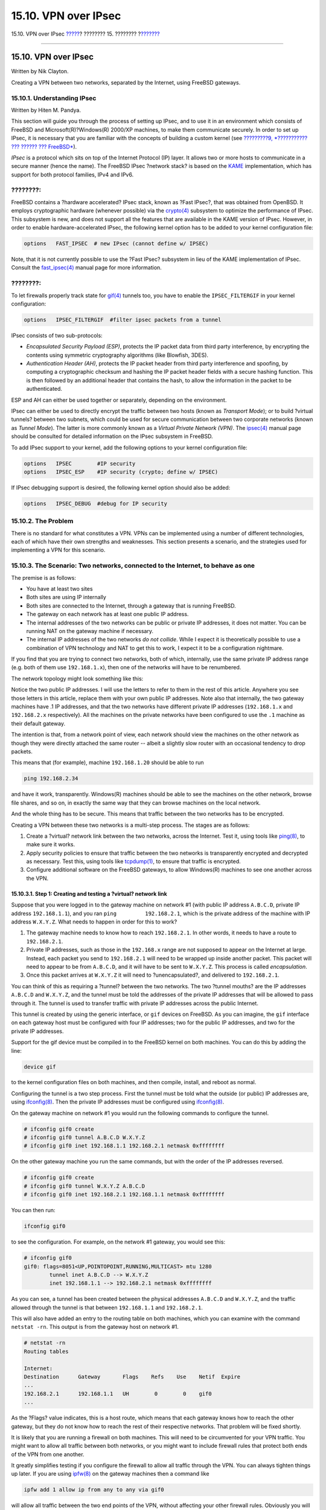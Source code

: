 =====================
15.10. VPN over IPsec
=====================

.. raw:: html

   <div class="navheader">

15.10. VPN over IPsec
`????? <openssl.html>`__?
???????? 15. ????????
?\ `??????? <openssh.html>`__

--------------

.. raw:: html

   </div>

.. raw:: html

   <div class="sect1">

.. raw:: html

   <div class="titlepage" xmlns="">

.. raw:: html

   <div>

.. raw:: html

   <div>

15.10. VPN over IPsec
---------------------

.. raw:: html

   </div>

.. raw:: html

   <div>

Written by Nik Clayton.

.. raw:: html

   </div>

.. raw:: html

   </div>

.. raw:: html

   </div>

Creating a VPN between two networks, separated by the Internet, using
FreeBSD gateways.

.. raw:: html

   <div class="sect2">

.. raw:: html

   <div class="titlepage" xmlns="">

.. raw:: html

   <div>

.. raw:: html

   <div>

15.10.1. Understanding IPsec
~~~~~~~~~~~~~~~~~~~~~~~~~~~~

.. raw:: html

   </div>

.. raw:: html

   <div>

Written by Hiten M. Pandya.

.. raw:: html

   </div>

.. raw:: html

   </div>

.. raw:: html

   </div>

This section will guide you through the process of setting up IPsec, and
to use it in an environment which consists of FreeBSD and
Microsoft(R)?Windows(R) 2000/XP machines, to make them communicate
securely. In order to set up IPsec, it is necessary that you are
familiar with the concepts of building a custom kernel (see `?????????9,
*??????????? ??? ?????? ??? FreeBSD* <kernelconfig.html>`__).

*IPsec* is a protocol which sits on top of the Internet Protocol (IP)
layer. It allows two or more hosts to communicate in a secure manner
(hence the name). The FreeBSD IPsec ?network stack? is based on the
`KAME <http://www.kame.net/>`__ implementation, which has support for
both protocol families, IPv4 and IPv6.

.. raw:: html

   <div class="note" xmlns="">

????????:
~~~~~~~~~

FreeBSD contains a ?hardware accelerated? IPsec stack, known as ?Fast
IPsec?, that was obtained from OpenBSD. It employs cryptographic
hardware (whenever possible) via the
`crypto(4) <http://www.FreeBSD.org/cgi/man.cgi?query=crypto&sektion=4>`__
subsystem to optimize the performance of IPsec. This subsystem is new,
and does not support all the features that are available in the KAME
version of IPsec. However, in order to enable hardware-accelerated
IPsec, the following kernel option has to be added to your kernel
configuration file:

.. code:: screen

    options   FAST_IPSEC  # new IPsec (cannot define w/ IPSEC)
            

Note, that it is not currently possible to use the ?Fast IPsec?
subsystem in lieu of the KAME implementation of IPsec. Consult the
`fast\_ipsec(4) <http://www.FreeBSD.org/cgi/man.cgi?query=fast_ipsec&sektion=4>`__
manual page for more information.

.. raw:: html

   </div>

.. raw:: html

   <div class="note" xmlns="">

????????:
~~~~~~~~~

To let firewalls properly track state for
`gif(4) <http://www.FreeBSD.org/cgi/man.cgi?query=gif&sektion=4>`__
tunnels too, you have to enable the ``IPSEC_FILTERGIF`` in your kernel
configuration:

.. code:: screen

    options   IPSEC_FILTERGIF  #filter ipsec packets from a tunnel
        

.. raw:: html

   </div>

IPsec consists of two sub-protocols:

.. raw:: html

   <div class="itemizedlist">

-  *Encapsulated Security Payload (ESP)*, protects the IP packet data
   from third party interference, by encrypting the contents using
   symmetric cryptography algorithms (like Blowfish, 3DES).

-  *Authentication Header (AH)*, protects the IP packet header from
   third party interference and spoofing, by computing a cryptographic
   checksum and hashing the IP packet header fields with a secure
   hashing function. This is then followed by an additional header that
   contains the hash, to allow the information in the packet to be
   authenticated.

.. raw:: html

   </div>

ESP and AH can either be used together or separately, depending on the
environment.

IPsec can either be used to directly encrypt the traffic between two
hosts (known as *Transport Mode*); or to build ?virtual tunnels? between
two subnets, which could be used for secure communication between two
corporate networks (known as *Tunnel Mode*). The latter is more commonly
known as a *Virtual Private Network (VPN)*. The
`ipsec(4) <http://www.FreeBSD.org/cgi/man.cgi?query=ipsec&sektion=4>`__
manual page should be consulted for detailed information on the IPsec
subsystem in FreeBSD.

To add IPsec support to your kernel, add the following options to your
kernel configuration file:

.. code:: screen

    options   IPSEC        #IP security
    options   IPSEC_ESP    #IP security (crypto; define w/ IPSEC)
          

If IPsec debugging support is desired, the following kernel option
should also be added:

.. code:: screen

    options   IPSEC_DEBUG  #debug for IP security
          

.. raw:: html

   </div>

.. raw:: html

   <div class="sect2">

.. raw:: html

   <div class="titlepage" xmlns="">

.. raw:: html

   <div>

.. raw:: html

   <div>

15.10.2. The Problem
~~~~~~~~~~~~~~~~~~~~

.. raw:: html

   </div>

.. raw:: html

   </div>

.. raw:: html

   </div>

There is no standard for what constitutes a VPN. VPNs can be implemented
using a number of different technologies, each of which have their own
strengths and weaknesses. This section presents a scenario, and the
strategies used for implementing a VPN for this scenario.

.. raw:: html

   </div>

.. raw:: html

   <div class="sect2">

.. raw:: html

   <div class="titlepage" xmlns="">

.. raw:: html

   <div>

.. raw:: html

   <div>

15.10.3. The Scenario: Two networks, connected to the Internet, to behave as one
~~~~~~~~~~~~~~~~~~~~~~~~~~~~~~~~~~~~~~~~~~~~~~~~~~~~~~~~~~~~~~~~~~~~~~~~~~~~~~~~

.. raw:: html

   </div>

.. raw:: html

   </div>

.. raw:: html

   </div>

The premise is as follows:

.. raw:: html

   <div class="itemizedlist">

-  You have at least two sites

-  Both sites are using IP internally

-  Both sites are connected to the Internet, through a gateway that is
   running FreeBSD.

-  The gateway on each network has at least one public IP address.

-  The internal addresses of the two networks can be public or private
   IP addresses, it does not matter. You can be running NAT on the
   gateway machine if necessary.

-  The internal IP addresses of the two networks *do not collide*. While
   I expect it is theoretically possible to use a combination of VPN
   technology and NAT to get this to work, I expect it to be a
   configuration nightmare.

.. raw:: html

   </div>

If you find that you are trying to connect two networks, both of which,
internally, use the same private IP address range (e.g. both of them use
``192.168.1.x``), then one of the networks will have to be renumbered.

The network topology might look something like this:

.. raw:: html

   <div class="mediaobject" align="center">

|image0|

.. raw:: html

   </div>

Notice the two public IP addresses. I will use the letters to refer to
them in the rest of this article. Anywhere you see those letters in this
article, replace them with your own public IP addresses. Note also that
internally, the two gateway machines have .1 IP addresses, and that the
two networks have different private IP addresses (``192.168.1.x`` and
``192.168.2.x`` respectively). All the machines on the private networks
have been configured to use the ``.1`` machine as their default gateway.

The intention is that, from a network point of view, each network should
view the machines on the other network as though they were directly
attached the same router -- albeit a slightly slow router with an
occasional tendency to drop packets.

This means that (for example), machine ``192.168.1.20`` should be able
to run

.. code:: programlisting

    ping 192.168.2.34

and have it work, transparently. Windows(R) machines should be able to
see the machines on the other network, browse file shares, and so on, in
exactly the same way that they can browse machines on the local network.

And the whole thing has to be secure. This means that traffic between
the two networks has to be encrypted.

Creating a VPN between these two networks is a multi-step process. The
stages are as follows:

.. raw:: html

   <div class="orderedlist">

#. Create a ?virtual? network link between the two networks, across the
   Internet. Test it, using tools like
   `ping(8) <http://www.FreeBSD.org/cgi/man.cgi?query=ping&sektion=8>`__,
   to make sure it works.

#. Apply security policies to ensure that traffic between the two
   networks is transparently encrypted and decrypted as necessary. Test
   this, using tools like
   `tcpdump(1) <http://www.FreeBSD.org/cgi/man.cgi?query=tcpdump&sektion=1>`__,
   to ensure that traffic is encrypted.

#. Configure additional software on the FreeBSD gateways, to allow
   Windows(R) machines to see one another across the VPN.

.. raw:: html

   </div>

.. raw:: html

   <div class="sect3">

.. raw:: html

   <div class="titlepage" xmlns="">

.. raw:: html

   <div>

.. raw:: html

   <div>

15.10.3.1. Step 1: Creating and testing a ?virtual? network link
^^^^^^^^^^^^^^^^^^^^^^^^^^^^^^^^^^^^^^^^^^^^^^^^^^^^^^^^^^^^^^^^

.. raw:: html

   </div>

.. raw:: html

   </div>

.. raw:: html

   </div>

Suppose that you were logged in to the gateway machine on network #1
(with public IP address ``A.B.C.D``, private IP address
``192.168.1.1``), and you ran ``ping         192.168.2.1``, which is the
private address of the machine with IP address ``W.X.Y.Z``. What needs
to happen in order for this to work?

.. raw:: html

   <div class="orderedlist">

#. The gateway machine needs to know how to reach ``192.168.2.1``. In
   other words, it needs to have a route to ``192.168.2.1``.

#. Private IP addresses, such as those in the ``192.168.x`` range are
   not supposed to appear on the Internet at large. Instead, each packet
   you send to ``192.168.2.1`` will need to be wrapped up inside another
   packet. This packet will need to appear to be from ``A.B.C.D``, and
   it will have to be sent to ``W.X.Y.Z``. This process is called
   *encapsulation*.

#. Once this packet arrives at ``W.X.Y.Z`` it will need to
   ?unencapsulated?, and delivered to ``192.168.2.1``.

.. raw:: html

   </div>

You can think of this as requiring a ?tunnel? between the two networks.
The two ?tunnel mouths? are the IP addresses ``A.B.C.D`` and
``W.X.Y.Z``, and the tunnel must be told the addresses of the private IP
addresses that will be allowed to pass through it. The tunnel is used to
transfer traffic with private IP addresses across the public Internet.

This tunnel is created by using the generic interface, or ``gif``
devices on FreeBSD. As you can imagine, the ``gif`` interface on each
gateway host must be configured with four IP addresses; two for the
public IP addresses, and two for the private IP addresses.

Support for the gif device must be compiled in to the FreeBSD kernel on
both machines. You can do this by adding the line:

.. code:: programlisting

    device gif

to the kernel configuration files on both machines, and then compile,
install, and reboot as normal.

Configuring the tunnel is a two step process. First the tunnel must be
told what the outside (or public) IP addresses are, using
`ifconfig(8) <http://www.FreeBSD.org/cgi/man.cgi?query=ifconfig&sektion=8>`__.
Then the private IP addresses must be configured using
`ifconfig(8) <http://www.FreeBSD.org/cgi/man.cgi?query=ifconfig&sektion=8>`__.

On the gateway machine on network #1 you would run the following
commands to configure the tunnel.

.. code:: screen

    # ifconfig gif0 create
    # ifconfig gif0 tunnel A.B.C.D W.X.Y.Z
    # ifconfig gif0 inet 192.168.1.1 192.168.2.1 netmask 0xffffffff
          

On the other gateway machine you run the same commands, but with the
order of the IP addresses reversed.

.. code:: screen

    # ifconfig gif0 create
    # ifconfig gif0 tunnel W.X.Y.Z A.B.C.D
    # ifconfig gif0 inet 192.168.2.1 192.168.1.1 netmask 0xffffffff
          

You can then run:

.. code:: programlisting

    ifconfig gif0

to see the configuration. For example, on the network #1 gateway, you
would see this:

.. code:: screen

    # ifconfig gif0
    gif0: flags=8051<UP,POINTOPOINT,RUNNING,MULTICAST> mtu 1280
            tunnel inet A.B.C.D --> W.X.Y.Z
            inet 192.168.1.1 --> 192.168.2.1 netmask 0xffffffff
          

As you can see, a tunnel has been created between the physical addresses
``A.B.C.D`` and ``W.X.Y.Z``, and the traffic allowed through the tunnel
is that between ``192.168.1.1`` and ``192.168.2.1``.

This will also have added an entry to the routing table on both
machines, which you can examine with the command ``netstat -rn``. This
output is from the gateway host on network #1.

.. code:: screen

    # netstat -rn
    Routing tables

    Internet:
    Destination      Gateway       Flags    Refs    Use    Netif  Expire
    ...
    192.168.2.1      192.168.1.1   UH        0        0    gif0
    ...
          

As the ?Flags? value indicates, this is a host route, which means that
each gateway knows how to reach the other gateway, but they do not know
how to reach the rest of their respective networks. That problem will be
fixed shortly.

It is likely that you are running a firewall on both machines. This will
need to be circumvented for your VPN traffic. You might want to allow
all traffic between both networks, or you might want to include firewall
rules that protect both ends of the VPN from one another.

It greatly simplifies testing if you configure the firewall to allow all
traffic through the VPN. You can always tighten things up later. If you
are using
`ipfw(8) <http://www.FreeBSD.org/cgi/man.cgi?query=ipfw&sektion=8>`__ on
the gateway machines then a command like

.. code:: programlisting

    ipfw add 1 allow ip from any to any via gif0

will allow all traffic between the two end points of the VPN, without
affecting your other firewall rules. Obviously you will need to run this
command on both gateway hosts.

This is sufficient to allow each gateway machine to ping the other. On
``192.168.1.1``, you should be able to run

.. code:: programlisting

    ping 192.168.2.1

and get a response, and you should be able to do the same thing on the
other gateway machine.

However, you will not be able to reach internal machines on either
network yet. This is because of the routing -- although the gateway
machines know how to reach one another, they do not know how to reach
the network behind each one.

To solve this problem you must add a static route on each gateway
machine. The command to do this on the first gateway would be:

.. code:: programlisting

    route add 192.168.2.0 192.168.2.1 netmask 0xffffff00
          

This says ?In order to reach the hosts on the network ``192.168.2.0``,
send the packets to the host ``192.168.2.1``?. You will need to run a
similar command on the other gateway, but with the ``192.168.1.x``
addresses instead.

IP traffic from hosts on one network will now be able to reach hosts on
the other network.

That has now created two thirds of a VPN between the two networks, in as
much as it is ?virtual? and it is a ?network?. It is not private yet.
You can test this using
`ping(8) <http://www.FreeBSD.org/cgi/man.cgi?query=ping&sektion=8>`__
and
`tcpdump(1) <http://www.FreeBSD.org/cgi/man.cgi?query=tcpdump&sektion=1>`__.
Log in to the gateway host and run

.. code:: programlisting

    tcpdump dst host 192.168.2.1

In another log in session on the same host run

.. code:: programlisting

    ping 192.168.2.1

You will see output that looks something like this:

.. code:: programlisting

    16:10:24.018080 192.168.1.1 > 192.168.2.1: icmp: echo request
    16:10:24.018109 192.168.1.1 > 192.168.2.1: icmp: echo reply
    16:10:25.018814 192.168.1.1 > 192.168.2.1: icmp: echo request
    16:10:25.018847 192.168.1.1 > 192.168.2.1: icmp: echo reply
    16:10:26.028896 192.168.1.1 > 192.168.2.1: icmp: echo request
    16:10:26.029112 192.168.1.1 > 192.168.2.1: icmp: echo reply
          

As you can see, the ICMP messages are going back and forth unencrypted.
If you had used the ``-s`` parameter to
`tcpdump(1) <http://www.FreeBSD.org/cgi/man.cgi?query=tcpdump&sektion=1>`__
to grab more bytes of data from the packets you would see more
information.

Obviously this is unacceptable. The next section will discuss securing
the link between the two networks so that all traffic is automatically
encrypted.

.. raw:: html

   <div class="itemizedlist">

.. raw:: html

   <div class="itemizedlist-title">

Summary:

.. raw:: html

   </div>

-  Configure both kernels with ?device gif?.

-  Edit ``/etc/rc.conf`` on gateway host #1 and add the following lines
   (replacing IP addresses as necessary).

   .. code:: programlisting

       gif_interfaces="gif0"
       gifconfig_gif0="A.B.C.D W.X.Y.Z"
       ifconfig_gif0="inet 192.168.1.1 192.168.2.1 netmask 0xffffffff"
       static_routes="vpn"
       route_vpn="192.168.2.0 192.168.2.1 netmask 0xffffff00"
                 

-  Edit your firewall script (``/etc/rc.firewall``, or similar) on both
   hosts, and add

   .. code:: programlisting

       ipfw add 1 allow ip from any to any via gif0

-  Make similar changes to ``/etc/rc.conf`` on gateway host #2,
   reversing the order of IP addresses.

.. raw:: html

   </div>

.. raw:: html

   </div>

.. raw:: html

   <div class="sect3">

.. raw:: html

   <div class="titlepage" xmlns="">

.. raw:: html

   <div>

.. raw:: html

   <div>

15.10.3.2. Step 2: Securing the link
^^^^^^^^^^^^^^^^^^^^^^^^^^^^^^^^^^^^

.. raw:: html

   </div>

.. raw:: html

   </div>

.. raw:: html

   </div>

To secure the link we will be using IPsec. IPsec provides a mechanism
for two hosts to agree on an encryption key, and to then use this key in
order to encrypt data between the two hosts.

The are two areas of configuration to be considered here.

.. raw:: html

   <div class="orderedlist">

#. There must be a mechanism for two hosts to agree on the encryption
   mechanism to use. Once two hosts have agreed on this mechanism there
   is said to be a ?security association? between them.

#. There must be a mechanism for specifying which traffic should be
   encrypted. Obviously, you do not want to encrypt all your outgoing
   traffic -- you only want to encrypt the traffic that is part of the
   VPN. The rules that you put in place to determine what traffic will
   be encrypted are called ?security policies?.

.. raw:: html

   </div>

Security associations and security policies are both maintained by the
kernel, and can be modified by userland programs. However, before you
can do this you must configure the kernel to support IPsec and the
Encapsulated Security Payload (ESP) protocol. This is done by
configuring a kernel with:

.. code:: programlisting

    options IPSEC
    options IPSEC_ESP
           

and recompiling, reinstalling, and rebooting. As before you will need to
do this to the kernels on both of the gateway hosts.

You have two choices when it comes to setting up security associations.
You can configure them by hand between two hosts, which entails choosing
the encryption algorithm, encryption keys, and so forth, or you can use
daemons that implement the Internet Key Exchange protocol (IKE) to do
this for you.

I recommend the latter. Apart from anything else, it is easier to set
up.

Editing and displaying security policies is carried out using
`setkey(8) <http://www.FreeBSD.org/cgi/man.cgi?query=setkey&sektion=8>`__.
By analogy, ``setkey`` is to the kernel's security policy tables as
`route(8) <http://www.FreeBSD.org/cgi/man.cgi?query=route&sektion=8>`__
is to the kernel's routing tables. ``setkey`` can also display the
current security associations, and to continue the analogy further, is
akin to ``netstat -r`` in that respect.

There are a number of choices for daemons to manage security
associations with FreeBSD. This article will describe how to use one of
these, racoon?- which is available from
`security/ipsec-tools <http://www.freebsd.org/cgi/url.cgi?ports/security/ipsec-tools/pkg-descr>`__
in the FreeBSD Ports collection.

The racoon software must be run on both gateway hosts. On each host it
is configured with the IP address of the other end of the VPN, and a
secret key (which you choose, and must be the same on both gateways).

The two daemons then contact one another, confirm that they are who they
say they are (by using the secret key that you configured). The daemons
then generate a new secret key, and use this to encrypt the traffic over
the VPN. They periodically change this secret, so that even if an
attacker were to crack one of the keys (which is as theoretically close
to unfeasible as it gets) it will not do them much good -- by the time
they have cracked the key the two daemons have chosen another one.

The configuration file for racoon is stored in ``${PREFIX}/etc/racoon``.
You should find a configuration file there, which should not need to be
changed too much. The other component of racoon's configuration, which
you will need to change, is the ?pre-shared key?.

The default racoon configuration expects to find this in the file
``${PREFIX}/etc/racoon/psk.txt``. It is important to note that the
pre-shared key is *not* the key that will be used to encrypt your
traffic across the VPN link, it is simply a token that allows the key
management daemons to trust one another.

``psk.txt`` contains a line for each remote site you are dealing with.
In this example, where there are two sites, each ``psk.txt`` file will
contain one line (because each end of the VPN is only dealing with one
other end).

On gateway host #1 this line should look like this:

.. code:: programlisting

    W.X.Y.Z            secret

That is, the *public* IP address of the remote end, whitespace, and a
text string that provides the secret. Obviously, you should not use
?secret? as your key -- the normal rules for choosing a password apply.

On gateway host #2 the line would look like this

.. code:: programlisting

    A.B.C.D            secret

That is, the public IP address of the remote end, and the same secret
key. ``psk.txt`` must be mode ``0600`` (i.e., only read/write to
``root``) before racoon will run.

You must run racoon on both gateway machines. You will also need to add
some firewall rules to allow the IKE traffic, which is carried over UDP
to the ISAKMP (Internet Security Association Key Management Protocol)
port. Again, this should be fairly early in your firewall ruleset.

.. code:: programlisting

    ipfw add 1 allow udp from A.B.C.D to W.X.Y.Z isakmp
    ipfw add 1 allow udp from W.X.Y.Z to A.B.C.D isakmp
           

Once racoon is running you can try pinging one gateway host from the
other. The connection is still not encrypted, but racoon will then set
up the security associations between the two hosts -- this might take a
moment, and you may see this as a short delay before the ping commands
start responding.

Once the security association has been set up you can view it using
`setkey(8) <http://www.FreeBSD.org/cgi/man.cgi?query=setkey&sektion=8>`__.
Run

.. code:: programlisting

    setkey -D

on either host to view the security association information.

That's one half of the problem. The other half is setting your security
policies.

To create a sensible security policy, let's review what's been set up so
far. This discussions hold for both ends of the link.

Each IP packet that you send out has a header that contains data about
the packet. The header includes the IP addresses of both the source and
destination. As we already know, private IP addresses, such as the
``192.168.x.y`` range are not supposed to appear on the public Internet.
Instead, they must first be encapsulated inside another packet. This
packet must have the public source and destination IP addresses
substituted for the private addresses.

So if your outgoing packet started looking like this:

.. raw:: html

   <div class="mediaobject" align="center">

|image1|

.. raw:: html

   </div>

Then it will be encapsulated inside another packet, looking something
like this:

.. raw:: html

   <div class="mediaobject" align="center">

|image2|

.. raw:: html

   </div>

This encapsulation is carried out by the ``gif`` device. As you can see,
the packet now has real IP addresses on the outside, and our original
packet has been wrapped up as data inside the packet that will be put
out on the Internet.

Obviously, we want all traffic between the VPNs to be encrypted. You
might try putting this in to words, as:

?If a packet leaves from ``A.B.C.D``, and it is destined for
``W.X.Y.Z``, then encrypt it, using the necessary security
associations.?

?If a packet arrives from ``W.X.Y.Z``, and it is destined for
``A.B.C.D``, then decrypt it, using the necessary security
associations.?

That's close, but not quite right. If you did this, all traffic to and
from ``W.X.Y.Z``, even traffic that was not part of the VPN, would be
encrypted. That's not quite what you want. The correct policy is as
follows

?If a packet leaves from ``A.B.C.D``, and that packet is encapsulating
another packet, and it is destined for ``W.X.Y.Z``, then encrypt it,
using the necessary security associations.?

?If a packet arrives from ``W.X.Y.Z``, and that packet is encapsulating
another packet, and it is destined for ``A.B.C.D``, then decrypt it,
using the necessary security associations.?

A subtle change, but a necessary one.

Security policies are also set using
`setkey(8) <http://www.FreeBSD.org/cgi/man.cgi?query=setkey&sektion=8>`__.
`setkey(8) <http://www.FreeBSD.org/cgi/man.cgi?query=setkey&sektion=8>`__
features a configuration language for defining the policy. You can
either enter configuration instructions via stdin, or you can use the
``-f`` option to specify a filename that contains configuration
instructions.

The configuration on gateway host #1 (which has the public IP address
``A.B.C.D``) to force all outbound traffic to ``W.X.Y.Z`` to be
encrypted is:

.. code:: programlisting

    spdadd A.B.C.D/32 W.X.Y.Z/32 ipencap -P out ipsec esp/tunnel/A.B.C.D-W.X.Y.Z/require;
           

Put these commands in a file (e.g. ``/etc/ipsec.conf``) and then run

.. code:: screen

    # setkey -f /etc/ipsec.conf

``spdadd`` tells
`setkey(8) <http://www.FreeBSD.org/cgi/man.cgi?query=setkey&sektion=8>`__
that we want to add a rule to the secure policy database. The rest of
this line specifies which packets will match this policy. ``A.B.C.D/32``
and ``W.X.Y.Z/32`` are the IP addresses and netmasks that identify the
network or hosts that this policy will apply to. In this case, we want
it to apply to traffic between these two hosts. ``ipencap`` tells the
kernel that this policy should only apply to packets that encapsulate
other packets. ``-P out`` says that this policy applies to outgoing
packets, and ``ipsec`` says that the packet will be secured.

The second line specifies how this packet will be encrypted. ``esp`` is
the protocol that will be used, while ``tunnel`` indicates that the
packet will be further encapsulated in an IPsec packet. The repeated use
of ``A.B.C.D`` and ``W.X.Y.Z`` is used to select the security
association to use, and the final ``require`` mandates that packets must
be encrypted if they match this rule.

This rule only matches outgoing packets. You will need a similar rule to
match incoming packets.

.. code:: programlisting

    spdadd W.X.Y.Z/32 A.B.C.D/32 ipencap -P in ipsec esp/tunnel/W.X.Y.Z-A.B.C.D/require;

Note the ``in`` instead of ``out`` in this case, and the necessary
reversal of the IP addresses.

The other gateway host (which has the public IP address ``W.X.Y.Z``)
will need similar rules.

.. code:: programlisting

    spdadd W.X.Y.Z/32 A.B.C.D/32 ipencap -P out ipsec esp/tunnel/W.X.Y.Z-A.B.C.D/require;
    spdadd A.B.C.D/32 W.X.Y.Z/32 ipencap -P in ipsec esp/tunnel/A.B.C.D-W.X.Y.Z/require;

Finally, you need to add firewall rules to allow ESP and IPENCAP packets
back and forth. These rules will need to be added to both hosts.

.. code:: programlisting

    ipfw add 1 allow esp from A.B.C.D to W.X.Y.Z
    ipfw add 1 allow esp from W.X.Y.Z to A.B.C.D
    ipfw add 1 allow ipencap from A.B.C.D to W.X.Y.Z
    ipfw add 1 allow ipencap from W.X.Y.Z to A.B.C.D
           

Because the rules are symmetric you can use the same rules on each
gateway host.

Outgoing packets will now look something like this:

.. raw:: html

   <div class="mediaobject" align="center">

|image3|

.. raw:: html

   </div>

When they are received by the far end of the VPN they will first be
decrypted (using the security associations that have been negotiated by
racoon). Then they will enter the ``gif`` interface, which will unwrap
the second layer, until you are left with the innermost packet, which
can then travel in to the inner network.

You can check the security using the same
`ping(8) <http://www.FreeBSD.org/cgi/man.cgi?query=ping&sektion=8>`__
test from earlier. First, log in to the ``A.B.C.D`` gateway machine, and
run:

.. code:: programlisting

    tcpdump dst host 192.168.2.1

In another log in session on the same host run

.. code:: programlisting

    ping 192.168.2.1

This time you should see output like the following:

.. code:: programlisting

    XXX tcpdump output

Now, as you can see,
`tcpdump(1) <http://www.FreeBSD.org/cgi/man.cgi?query=tcpdump&sektion=1>`__
shows the ESP packets. If you try to examine them with the ``-s`` option
you will see (apparently) gibberish, because of the encryption.

Congratulations. You have just set up a VPN between two remote sites.

.. raw:: html

   <div class="itemizedlist">

.. raw:: html

   <div class="itemizedlist-title">

Summary

.. raw:: html

   </div>

-  Configure both kernels with:

   .. code:: programlisting

       options IPSEC
       options IPSEC_ESP
                 

-  Install
   `security/ipsec-tools <http://www.freebsd.org/cgi/url.cgi?ports/security/ipsec-tools/pkg-descr>`__.
   Edit ``${PREFIX}/etc/racoon/psk.txt`` on both gateway hosts, adding
   an entry for the remote host's IP address and a secret key that they
   both know. Make sure this file is mode 0600.

-  Add the following lines to ``/etc/rc.conf`` on each host:

   .. code:: programlisting

       ipsec_enable="YES"
       ipsec_file="/etc/ipsec.conf"
                 

-  Create an ``/etc/ipsec.conf`` on each host that contains the
   necessary spdadd lines. On gateway host #1 this would be:

   .. code:: programlisting

       spdadd A.B.C.D/32 W.X.Y.Z/32 ipencap -P out ipsec
         esp/tunnel/A.B.C.D-W.X.Y.Z/require;
       spdadd W.X.Y.Z/32 A.B.C.D/32 ipencap -P in ipsec
         esp/tunnel/W.X.Y.Z-A.B.C.D/require;

   On gateway host #2 this would be:

   .. code:: programlisting

       spdadd W.X.Y.Z/32 A.B.C.D/32 ipencap -P out ipsec
         esp/tunnel/W.X.Y.Z-A.B.C.D/require;
       spdadd A.B.C.D/32 W.X.Y.Z/32 ipencap -P in ipsec
         esp/tunnel/A.B.C.D-W.X.Y.Z/require;

-  Add firewall rules to allow IKE, ESP, and IPENCAP traffic to both
   hosts:

   .. code:: programlisting

       ipfw add 1 allow udp from A.B.C.D to W.X.Y.Z isakmp
       ipfw add 1 allow udp from W.X.Y.Z to A.B.C.D isakmp
       ipfw add 1 allow esp from A.B.C.D to W.X.Y.Z
       ipfw add 1 allow esp from W.X.Y.Z to A.B.C.D
       ipfw add 1 allow ipencap from A.B.C.D to W.X.Y.Z
       ipfw add 1 allow ipencap from W.X.Y.Z to A.B.C.D
                 

.. raw:: html

   </div>

The previous two steps should suffice to get the VPN up and running.
Machines on each network will be able to refer to one another using IP
addresses, and all traffic across the link will be automatically and
securely encrypted.

.. raw:: html

   </div>

.. raw:: html

   </div>

.. raw:: html

   </div>

.. raw:: html

   <div class="navfooter">

--------------

+-----------------------------+----------------------------+---------------------------------+
| `????? <openssl.html>`__?   | `???? <security.html>`__   | ?\ `??????? <openssh.html>`__   |
+-----------------------------+----------------------------+---------------------------------+
| 15.9. OpenSSL?              | `???? <index.html>`__      | ?15.11. OpenSSH                 |
+-----------------------------+----------------------------+---------------------------------+

.. raw:: html

   </div>

???? ?? ???????, ??? ???? ???????, ?????? ?? ?????? ???
ftp://ftp.FreeBSD.org/pub/FreeBSD/doc/

| ??? ????????? ??????? ?? ?? FreeBSD, ???????? ???
  `?????????? <http://www.FreeBSD.org/docs.html>`__ ???? ??
  ?????????????? ?? ??? <questions@FreeBSD.org\ >.
|  ??? ????????? ??????? ?? ???? ??? ??????????, ??????? e-mail ????
  <doc@FreeBSD.org\ >.

.. |image0| image:: security/ipsec-network.png
.. |image1| image:: security/ipsec-out-pkt.png
.. |image2| image:: security/ipsec-encap-pkt.png
.. |image3| image:: security/ipsec-crypt-pkt.png
